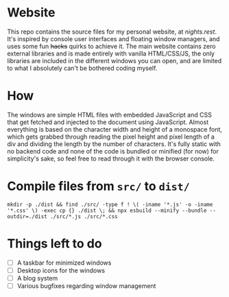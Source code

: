 * Website
This repo contains the source files for my personal website, at [[nights.rest]]. It's inspired by console user interfaces and floating window managers, and uses some fun +hacks+ quirks to achieve it. The main website contains zero external libraries and is made entirely with vanilla HTML/CSS/JS, the only libraries are included in the different windows you can open, and are   limited to what I absolutely can't be bothered coding myself.
* How
The windows are simple HTML files with embedded JavaScript and CSS that get fetched and injected to the document using JavaScript.
Almost everything is based on the character width and height of a monospace font, which gets grabbed through reading the pixel height and pixel length of a div and dividing the length by the number of characters. 
It's fully static with no backend code and none of the code is bundled or minified (for now) for simplicity's sake, so feel free to read through it with the browser console.
* Compile files from =src/= to =dist/=
#+begin_src shell
  mkdir -p ./dist && find ./src/ -type f ! \( -iname '*.js' -o -iname '*.css' \) -exec cp {} ./dist \; && npx esbuild --minify --bundle --outdir=./dist ./src/*.js ./src/*.css
#+end_src
* Things left to do
- [ ] A taskbar for minimized windows
- [ ] Desktop icons for the windows
- [ ] A blog system
- [ ] Various bugfixes regarding window management

